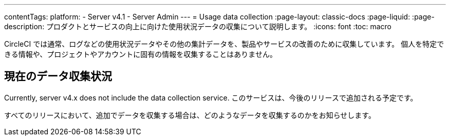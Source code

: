 ---

contentTags:
  platform:
    - Server v4.1
    - Server Admin
---
= Usage data collection
:page-layout: classic-docs
:page-liquid:
:page-description: プロダクトとサービスの向上に向けた使用状況データの収集について説明します。
:icons: font
:toc: macro

:toc-title:

CircleCI では通常、ログなどの使用状況データやその他の集計データを、製品やサービスの改善のために収集しています。 個人を特定できる情報や、プロジェクトやアカウントに固有の情報を収集することはありません。

[#current-data-collected]
== 現在のデータ収集状況

Currently, server v4.x does not include the data collection service. このサービスは、今後のリリースで追加される予定です。

すべてのリリースにおいて、追加でデータを収集する場合は、どのようなデータを収集するのかをお知らせします。
